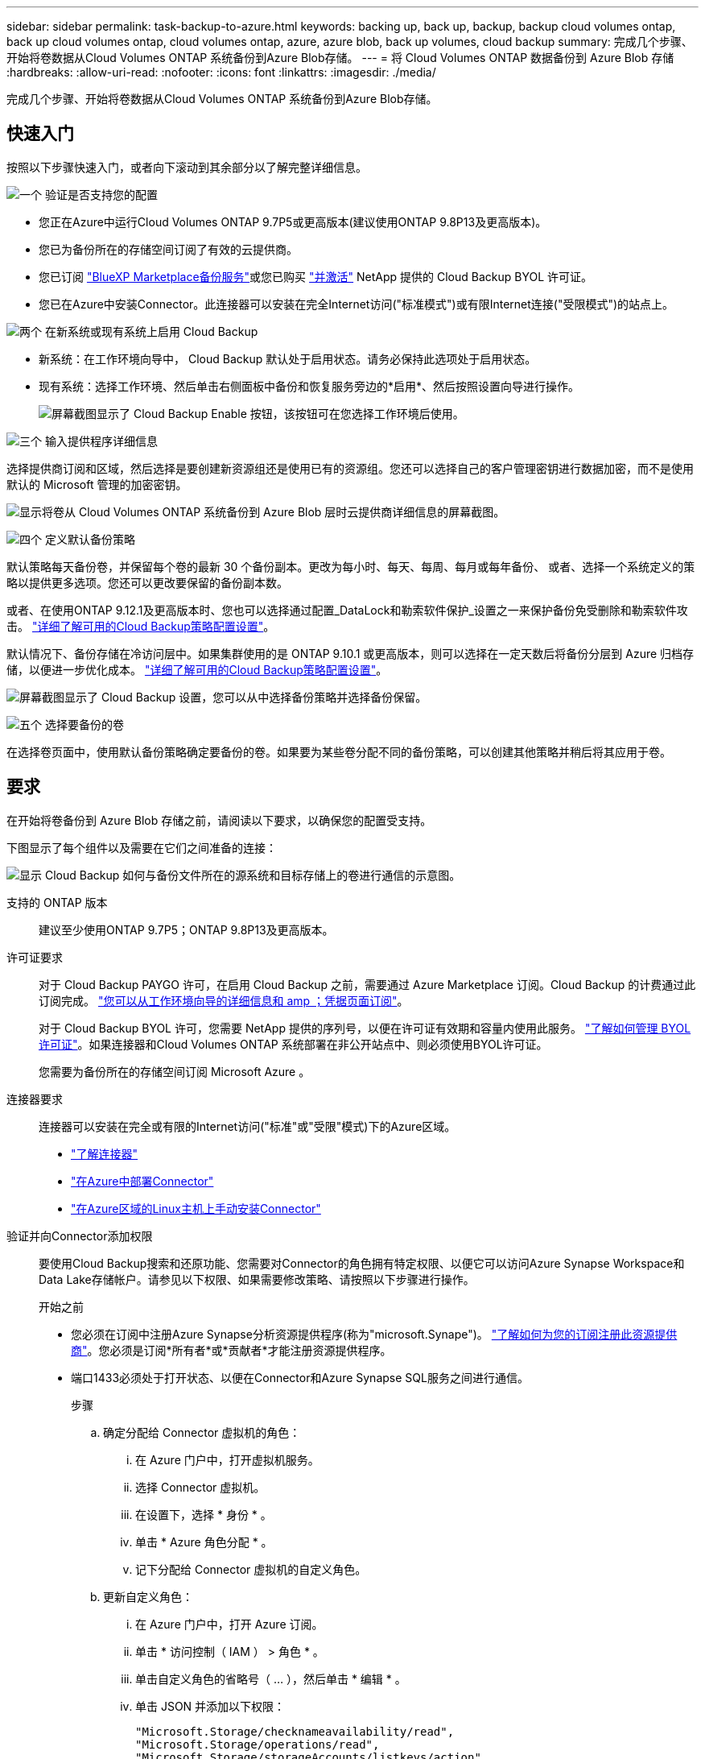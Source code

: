 ---
sidebar: sidebar 
permalink: task-backup-to-azure.html 
keywords: backing up, back up, backup, backup cloud volumes ontap, back up cloud volumes ontap, cloud volumes ontap, azure, azure blob, back up volumes, cloud backup 
summary: 完成几个步骤、开始将卷数据从Cloud Volumes ONTAP 系统备份到Azure Blob存储。 
---
= 将 Cloud Volumes ONTAP 数据备份到 Azure Blob 存储
:hardbreaks:
:allow-uri-read: 
:nofooter: 
:icons: font
:linkattrs: 
:imagesdir: ./media/


[role="lead"]
完成几个步骤、开始将卷数据从Cloud Volumes ONTAP 系统备份到Azure Blob存储。



== 快速入门

按照以下步骤快速入门，或者向下滚动到其余部分以了解完整详细信息。

.image:https://raw.githubusercontent.com/NetAppDocs/common/main/media/number-1.png["一个"] 验证是否支持您的配置
[role="quick-margin-list"]
* 您正在Azure中运行Cloud Volumes ONTAP 9.7P5或更高版本(建议使用ONTAP 9.8P13及更高版本)。
* 您已为备份所在的存储空间订阅了有效的云提供商。
* 您已订阅 https://azuremarketplace.microsoft.com/en-us/marketplace/apps/netapp.cloud-manager?tab=Overview["BlueXP Marketplace备份服务"^]或您已购买 link:task-licensing-cloud-backup.html#use-a-cloud-backup-byol-license["并激活"^] NetApp 提供的 Cloud Backup BYOL 许可证。
* 您已在Azure中安装Connector。此连接器可以安装在完全Internet访问("标准模式")或有限Internet连接("受限模式")的站点上。


.image:https://raw.githubusercontent.com/NetAppDocs/common/main/media/number-2.png["两个"] 在新系统或现有系统上启用 Cloud Backup
[role="quick-margin-list"]
* 新系统：在工作环境向导中， Cloud Backup 默认处于启用状态。请务必保持此选项处于启用状态。
* 现有系统：选择工作环境、然后单击右侧面板中备份和恢复服务旁边的*启用*、然后按照设置向导进行操作。
+
image:screenshot_backup_cvo_enable.png["屏幕截图显示了 Cloud Backup Enable 按钮，该按钮可在您选择工作环境后使用。"]



.image:https://raw.githubusercontent.com/NetAppDocs/common/main/media/number-3.png["三个"] 输入提供程序详细信息
[role="quick-margin-para"]
选择提供商订阅和区域，然后选择是要创建新资源组还是使用已有的资源组。您还可以选择自己的客户管理密钥进行数据加密，而不是使用默认的 Microsoft 管理的加密密钥。

[role="quick-margin-para"]
image:screenshot_backup_provider_settings_azure.png["显示将卷从 Cloud Volumes ONTAP 系统备份到 Azure Blob 层时云提供商详细信息的屏幕截图。"]

.image:https://raw.githubusercontent.com/NetAppDocs/common/main/media/number-4.png["四个"] 定义默认备份策略
[role="quick-margin-para"]
默认策略每天备份卷，并保留每个卷的最新 30 个备份副本。更改为每小时、每天、每周、每月或每年备份、 或者、选择一个系统定义的策略以提供更多选项。您还可以更改要保留的备份副本数。

[role="quick-margin-para"]
或者、在使用ONTAP 9.12.1及更高版本时、您也可以选择通过配置_DataLock和勒索软件保护_设置之一来保护备份免受删除和勒索软件攻击。 link:concept-cloud-backup-policies.html["详细了解可用的Cloud Backup策略配置设置"^]。

[role="quick-margin-para"]
默认情况下、备份存储在冷访问层中。如果集群使用的是 ONTAP 9.10.1 或更高版本，则可以选择在一定天数后将备份分层到 Azure 归档存储，以便进一步优化成本。 link:concept-cloud-backup-policies.html["详细了解可用的Cloud Backup策略配置设置"^]。

[role="quick-margin-para"]
image:screenshot_backup_policy_azure.png["屏幕截图显示了 Cloud Backup 设置，您可以从中选择备份策略并选择备份保留。"]

.image:https://raw.githubusercontent.com/NetAppDocs/common/main/media/number-5.png["五个"] 选择要备份的卷
[role="quick-margin-para"]
在选择卷页面中，使用默认备份策略确定要备份的卷。如果要为某些卷分配不同的备份策略，可以创建其他策略并稍后将其应用于卷。



== 要求

在开始将卷备份到 Azure Blob 存储之前，请阅读以下要求，以确保您的配置受支持。

下图显示了每个组件以及需要在它们之间准备的连接：

image:diagram_cloud_backup_cvo_azure.png["显示 Cloud Backup 如何与备份文件所在的源系统和目标存储上的卷进行通信的示意图。"]

支持的 ONTAP 版本:: 建议至少使用ONTAP 9.7P5；ONTAP 9.8P13及更高版本。
许可证要求:: 对于 Cloud Backup PAYGO 许可，在启用 Cloud Backup 之前，需要通过 Azure Marketplace 订阅。Cloud Backup 的计费通过此订阅完成。 https://docs.netapp.com/us-en/cloud-manager-cloud-volumes-ontap/task-deploying-otc-azure.html["您可以从工作环境向导的详细信息和 amp ；凭据页面订阅"^]。
+
--
对于 Cloud Backup BYOL 许可，您需要 NetApp 提供的序列号，以便在许可证有效期和容量内使用此服务。 link:task-licensing-cloud-backup.html#use-a-cloud-backup-byol-license["了解如何管理 BYOL 许可证"]。如果连接器和Cloud Volumes ONTAP 系统部署在非公开站点中、则必须使用BYOL许可证。

您需要为备份所在的存储空间订阅 Microsoft Azure 。

--
连接器要求:: 连接器可以安装在完全或有限的Internet访问("标准"或"受限"模式)下的Azure区域。
+
--
* https://docs.netapp.com/us-en/cloud-manager-setup-admin/concept-connectors.html["了解连接器"^]
* https://docs.netapp.com/us-en/cloud-manager-setup-admin/task-quick-start-connector-azure.html["在Azure中部署Connector"^]
* https://docs.netapp.com/us-en/cloud-manager-setup-admin/task-install-restricted-mode.html["在Azure区域的Linux主机上手动安装Connector"^]


--


验证并向Connector添加权限:: 要使用Cloud Backup搜索和还原功能、您需要对Connector的角色拥有特定权限、以便它可以访问Azure Synapse Workspace和Data Lake存储帐户。请参见以下权限、如果需要修改策略、请按照以下步骤进行操作。
+
--
.开始之前
* 您必须在订阅中注册Azure Synapse分析资源提供程序(称为"microsoft.Synape")。 https://docs.microsoft.com/en-us/azure/azure-resource-manager/management/resource-providers-and-types#register-resource-provider["了解如何为您的订阅注册此资源提供商"^]。您必须是订阅*所有者*或*贡献者*才能注册资源提供程序。
* 端口1433必须处于打开状态、以便在Connector和Azure Synapse SQL服务之间进行通信。
+
.步骤
.. 确定分配给 Connector 虚拟机的角色：
+
... 在 Azure 门户中，打开虚拟机服务。
... 选择 Connector 虚拟机。
... 在设置下，选择 * 身份 * 。
... 单击 * Azure 角色分配 * 。
... 记下分配给 Connector 虚拟机的自定义角色。


.. 更新自定义角色：
+
... 在 Azure 门户中，打开 Azure 订阅。
... 单击 * 访问控制（ IAM ） > 角色 * 。
... 单击自定义角色的省略号（ ... ），然后单击 * 编辑 * 。
... 单击 JSON 并添加以下权限：
+
[source, json]
----
"Microsoft.Storage/checknameavailability/read",
"Microsoft.Storage/operations/read",
"Microsoft.Storage/storageAccounts/listkeys/action",
"Microsoft.Storage/storageAccounts/read",
"Microsoft.Storage/storageAccounts/write",
"Microsoft.Storage/storageAccounts/blobServices/containers/read",
"Microsoft.Storage/storageAccounts/listAccountSas/action",
"Microsoft.Synapse/workspaces/write",
"Microsoft.Synapse/workspaces/read",
"Microsoft.Synapse/workspaces/delete",
"Microsoft.Synapse/register/action",
"Microsoft.Synapse/checkNameAvailability/action",
"Microsoft.Synapse/workspaces/operationStatuses/read",
"Microsoft.Synapse/workspaces/firewallRules/write",
"Microsoft.Synapse/workspaces/firewallRules/read",
"Microsoft.Synapse/workspaces/replaceAllIpFirewallRules/action",
"Microsoft.Synapse/workspaces/operationResults/read",
"Microsoft.Synapse/workspaces/privateEndpointConnectionsApproval/action"
----
+
https://docs.netapp.com/us-en/cloud-manager-setup-admin/reference-permissions-azure.html["查看策略的完整 JSON 格式"^]

... 单击 * 查看 + 更新 * ，然后单击 * 更新 * 。






--
支持的 Azure 区域:: 所有 Azure 地区均支持 Cloud Backup https://cloud.netapp.com/cloud-volumes-global-regions["支持 Cloud Volumes ONTAP 的位置"^]；包括 Azure 政府区域。
在其他 Azure 订阅中创建备份所需的设置:: 默认情况下，备份是使用与 Cloud Volumes ONTAP 系统相同的订阅创建的。如果要对备份使用其他 Azure 订阅，则必须使用 link:reference-backup-multi-account-azure.html["登录到 Azure 门户并链接这两个订阅"]。
使用客户管理的密钥进行数据加密所需的信息:: 您可以在激活向导中使用自己的客户管理密钥进行数据加密，而不是使用默认的 Microsoft 管理的加密密钥。在这种情况下，您需要拥有 Azure 订阅，密钥存储名称和密钥。 https://docs.microsoft.com/en-us/azure/storage/common/customer-managed-keys-overview["了解如何使用您自己的密钥"^]。




== 在新系统上启用 Cloud Backup

Cloud Backup 在工作环境向导中默认处于启用状态。请务必保持此选项处于启用状态。

请参见 https://docs.netapp.com/us-en/cloud-manager-cloud-volumes-ontap/task-deploying-otc-azure.html["在 Azure 中启动 Cloud Volumes ONTAP"^] 有关创建 Cloud Volumes ONTAP 系统的要求和详细信息，请参见。


NOTE: 如果要选择资源组的名称，请在部署 Cloud Volumes ONTAP 时 * 禁用 * 云备份。按照的步骤进行操作 <<enabling-cloud-backup-on-an-existing-system,在现有系统上启用 Cloud Backup>> 启用 Cloud Backup 并选择资源组。

.步骤
. 单击 * 创建 Cloud Volumes ONTAP * 。
. 选择 Microsoft Azure 作为云提供程序，然后选择单个节点或 HA 系统。
. 在定义 Azure 凭据页面中，输入凭据名称，客户端 ID ，客户端密钥和目录 ID ，然后单击 * 继续 * 。
. 填写详细信息和凭据页面，确保已订阅 Azure Marketplace ，然后单击 * 继续 * 。
. 在服务页面上，保持服务处于启用状态，然后单击 * 继续 * 。
+
image:screenshot_backup_to_gcp.png["显示了工作环境向导中的 Cloud Backup 选项。"]

. 完成向导中的页面以部署系统。


.结果
Cloud Backup 在系统上启用，每天备份卷，并保留最近 30 个备份副本。



== 在现有系统上启用 Cloud Backup

可随时直接从工作环境启用 Cloud Backup 。

.步骤
. 选择工作环境、然后单击右面板中备份和恢复服务旁边的*启用*。
+
如果您的备份的Azure Blob目标作为工作环境存在于Canvas上、您可以将集群拖动到Azure Blob工作环境中以启动设置向导。

+
image:screenshot_backup_cvo_enable.png["屏幕截图显示了 Cloud Backup Enable 按钮，该按钮可在您选择工作环境后使用。"]

. 选择提供程序详细信息并单击 * 下一步 * ：
+
.. 用于存储备份的 Azure 订阅。此订阅可以与 Cloud Volumes ONTAP 系统所在的订阅不同。
+
如果要对备份使用其他 Azure 订阅，则必须使用 link:reference-backup-multi-account-azure.html["登录到 Azure 门户并链接这两个订阅"]。

.. 要存储备份的区域。此区域可以与 Cloud Volumes ONTAP 系统所在的区域不同。
.. 用于管理 Blob 容器的资源组—您可以创建新资源组或选择现有资源组。
.. 是使用默认的 Microsoft 管理的加密密钥，还是选择您自己的客户管理的密钥来管理数据加密。 (https://docs.microsoft.com/en-us/azure/storage/common/customer-managed-keys-overview["了解如何使用您自己的密钥"]）。
+
image:screenshot_backup_provider_settings_azure.png["显示将卷从 Cloud Volumes ONTAP 系统备份到 Azure Blob 层时云提供商详细信息的屏幕截图。"]



. 输入要用于默认策略的备份策略详细信息、然后单击*下一步*。您可以选择现有策略、也可以通过在每个部分中输入所做的选择来创建新策略：
+
.. 输入默认策略的名称。您无需更改名称。
.. 定义备份计划并选择要保留的备份数。 link:concept-ontap-backup-to-cloud.html#customizable-backup-schedule-and-retention-settings["请参见您可以选择的现有策略列表"^]。
.. 或者、在使用ONTAP 9.12.1及更高版本时、您也可以选择通过配置_DataLock和勒索软件保护_设置之一来保护备份免受删除和勒索软件攻击。_DataLock_可防止您的备份文件被修改或删除、_勒索 软件保护_会扫描您的备份文件、以在备份文件中查找勒索软件攻击的证据。 link:concept-cloud-backup-policies.html#datalock-and-ransomware-protection["详细了解可用的DataLock设置"^]。
.. 使用 ONTAP 9.10.1 及更高版本时，您可以选择在一定天数后将备份分层到 Azure 归档存储，以进一步优化成本。在非公开站点中部署时、此功能不可用。 link:reference-azure-backup-tiers.html["了解有关使用归档层的更多信息"]。
+
image:screenshot_backup_policy_azure.png["显示 Cloud Backup 设置的屏幕截图，您可以在其中选择计划和备份保留。"]



. 在选择卷页面中、使用定义的备份策略选择要备份的卷。如果要为某些卷分配不同的备份策略，可以创建其他策略并稍后将其应用于这些卷。
+
** 要备份所有现有卷以及将来添加的任何卷、请选中"备份所有现有卷和未来卷..."框。我们建议使用此选项、以便备份所有卷、您不必记住为新卷启用备份。
** 要仅备份现有卷、请选中标题行(image:button_backup_all_volumes.png[""]）。
** 要备份单个卷，请选中每个卷对应的框（image:button_backup_1_volume.png[""]）。
+
image:screenshot_backup_select_volumes.png["选择要备份的卷的屏幕截图。"]

** 如果此工作环境中的读/写卷有任何本地Snapshot副本与您刚刚为此工作环境选择的备份计划标签(例如、每日、每周等)匹配、则会显示一条额外的提示"将现有Snapshot副本作为备份副本导出到对象存储"。如果要将所有历史快照作为备份文件复制到对象存储、请选中此框、以确保为卷提供最全面的保护。


. 单击 * 激活备份 * ， Cloud Backup 将开始对每个选定卷进行初始备份。


.结果
系统会在您输入的资源组中自动创建Blob存储容器、并且备份文件会存储在该资源组中。

此时将显示卷备份信息板，以便您可以监控备份的状态。您还可以使用监控备份和还原作业的状态 link:task-monitor-backup-jobs.html["作业监控面板"^]。

默认情况下、Cloud Backup会为Blob容器配置本地冗余(LRS)以优化成本。如果要确保在不同分区之间复制数据、可以将此设置更改为区域冗余(ZRS)。请参见的Microsoft说明 https://learn.microsoft.com/en-us/azure/storage/common/redundancy-migration?tabs=portal["更改存储帐户的复制方式"^]。



== 下一步是什么？

* 您可以 link:task-manage-backups-ontap.html["管理备份文件和备份策略"^]。其中包括启动和停止备份、删除备份、添加和更改备份计划等。
* 您可以 link:task-manage-backup-settings-ontap.html["管理集群级别的备份设置"^]。其中包括更改可用于将备份上传到对象存储的网络带宽、更改未来卷的自动备份设置等。
* 您也可以 link:task-restore-backups-ontap.html["从备份文件还原卷、文件夹或单个文件"^] 连接到 Azure 中的 Cloud Volumes ONTAP 系统或内部 ONTAP 系统。

